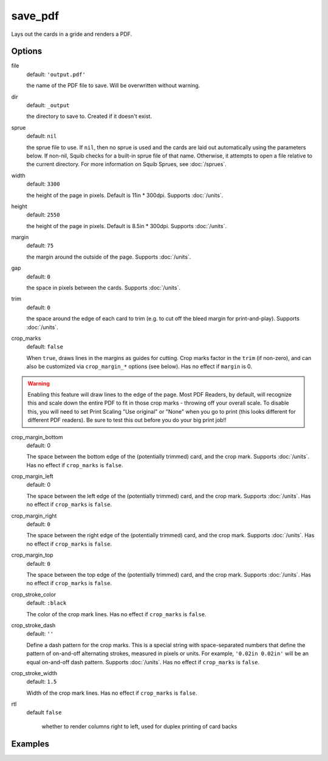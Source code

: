 save_pdf
========

Lays out the cards in a gride and renders a PDF.

Options
-------

file
  default: ``'output.pdf'``

  the name of the PDF file to save. Will be overwritten without warning.

dir
  default: ``_output``

  the directory to save to. Created if it doesn't exist.

sprue
  default: ``nil``

  the sprue file to use. If ``nil``, then no sprue is used and the cards are laid out automatically using the parameters below. If non-nil, Squib checks for a built-in sprue file of that name. Otherwise, it attempts to open a file relative to the current directory. For more information on Squib Sprues, see :doc:`/sprues`.

width
  default: ``3300``

  the height of the page in pixels. Default is 11in * 300dpi. Supports :doc:`/units`.

height
  default: ``2550``

  the height of the page in pixels. Default is 8.5in * 300dpi. Supports :doc:`/units`.

margin
  default: ``75``

  the margin around the outside of the page. Supports :doc:`/units`.

gap
  default: ``0``

  the space in pixels between the cards. Supports :doc:`/units`.

trim
  default: ``0``

  the space around the edge of each card to trim (e.g. to cut off the bleed margin for print-and-play). Supports :doc:`/units`.

crop_marks
  default: ``false``

  When ``true``, draws lines in the margins as guides for cutting. Crop marks factor in the ``trim`` (if non-zero), and can also be customized via ``crop_margin_*`` options (see below). Has no effect if ``margin`` is 0.

.. warning::

  Enabling this feature will draw lines to the edge of the page. Most PDF Readers, by default, will recognize this and scale down the entire PDF to fit in those crop marks - throwing off your overall scale. To disable this, you will need to set Print Scaling "Use original" or "None" when you go to print (this looks different for different PDF readers). Be sure to test this out before you do your big print job!!

crop_margin_bottom
  default: 0

  The space between the bottom edge of the (potentially trimmed) card, and the crop mark. Supports :doc:`/units`. Has no effect if ``crop_marks`` is ``false``.

crop_margin_left
  default: 0

  The space between the left edge of the (potentially trimmed) card, and the crop mark. Supports :doc:`/units`. Has no effect if ``crop_marks`` is ``false``.

crop_margin_right
  default: ``0``

  The space between the right edge of the (potentially trimmed) card, and the crop mark. Supports :doc:`/units`. Has no effect if ``crop_marks`` is ``false``.

crop_margin_top
  default: ``0``

  The space between the top edge of the (potentially trimmed) card, and the crop mark. Supports :doc:`/units`. Has no effect if ``crop_marks`` is ``false``.

crop_stroke_color
  default: ``:black``

  The color of the crop mark lines. Has no effect if ``crop_marks`` is ``false``.

crop_stroke_dash
  default: ``''``

  Define a dash pattern for the crop marks. This is a special string with space-separated numbers that define the pattern of on-and-off alternating strokes, measured in pixels or units. For example, ``'0.02in 0.02in'`` will be an equal on-and-off dash pattern. Supports :doc:`/units`. Has no effect if ``crop_marks`` is ``false``.

crop_stroke_width
  default: ``1.5``

  Width of the crop mark lines. Has no effect if ``crop_marks`` is ``false``.

rtl
  default ``false``

    whether to render columns right to left, used for duplex printing of card backs

Examples
--------
